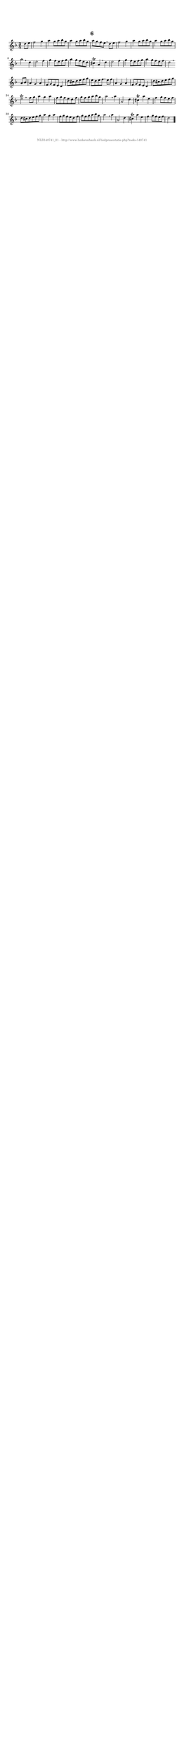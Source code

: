 %
% produced by wce2krn 1.64 (7 June 2014)
%
\version"2.16"
#(append! paper-alist '(("long" . (cons (* 210 mm) (* 2000 mm)))))
#(set-default-paper-size "long")
sb = {\breathe}
mBreak = {\breathe }
bBreak = {\breathe }
x = {\once\override NoteHead #'style = #'cross }
gl=\glissando
itime={\override Staff.TimeSignature #'stencil = ##f }
ficta = {\once\set suggestAccidentals = ##t}
fine = {\once\override Score.RehearsalMark #'self-alignment-X = #1 \mark \markup {\italic{Fine}}}
dc = {\once\override Score.RehearsalMark #'self-alignment-X = #1 \mark \markup {\italic{D.C.}}}
dcf = {\once\override Score.RehearsalMark #'self-alignment-X = #1 \mark \markup {\italic{D.C. al Fine}}}
dcc = {\once\override Score.RehearsalMark #'self-alignment-X = #1 \mark \markup {\italic{D.C. al Coda}}}
ds = {\once\override Score.RehearsalMark #'self-alignment-X = #1 \mark \markup {\italic{D.S.}}}
dsf = {\once\override Score.RehearsalMark #'self-alignment-X = #1 \mark \markup {\italic{D.S. al Fine}}}
dsc = {\once\override Score.RehearsalMark #'self-alignment-X = #1 \mark \markup {\italic{D.S. al Coda}}}
pv = {\set Score.repeatCommands = #'((volta "1"))}
sv = {\set Score.repeatCommands = #'((volta "2"))}
tv = {\set Score.repeatCommands = #'((volta "3"))}
qv = {\set Score.repeatCommands = #'((volta "4"))}
xv = {\set Score.repeatCommands = #'((volta #f))}
\header{ tagline = ""
title = "6"
}
\score {{
\key d \minor
\relative g'
{
\set melismaBusyProperties = #'()
\partial 32*8
\time 3/4
\tempo 4=120
\override Score.MetronomeMark #'transparent = ##t
\override Score.RehearsalMark #'break-visibility = #(vector #t #t #f)
d'8 e f2 g4 a g8 a bes g a4 g8 a bes g a g f e \sb d e f2 g4 a g8 a bes g a4 g8 a bes g a2 \bar ":|:" \bBreak
d,4 e2 f4 g f8 e f g a4 g8 f e d cis4^\trill a \sb d e2 f4 g f8 e f g a4 g8 f e f d2 \bar ":|:" \bBreak
a8 bes a4 g a f8 g f e d4 d'8 cis d e f g e d e f \sb e f a,4 g a f8 g f e d4 d'8 cis d e f g e2^\trill \bar ":|:" \bBreak
f8 g a4 g a f8 g f e d f g f g a bes g a2 \sb a4 a,2 d4 cis^\trill a' e f g8 f e f d cis d e f g a4 g a f8 g f e d f g f g a bes g a2 \sb a4 a,2 d4 cis^\trill a' e f g8 f e f d2 \bar "|."
 }}
 \midi { }
 \layout {
            indent = 0.0\cm
}
}
\markup { \vspace #0 } \markup { \with-color #grey \fill-line { \center-column { \smaller "NLB148741_01 - http://www.liederenbank.nl/liedpresentatie.php?zoek=148741" } } }
